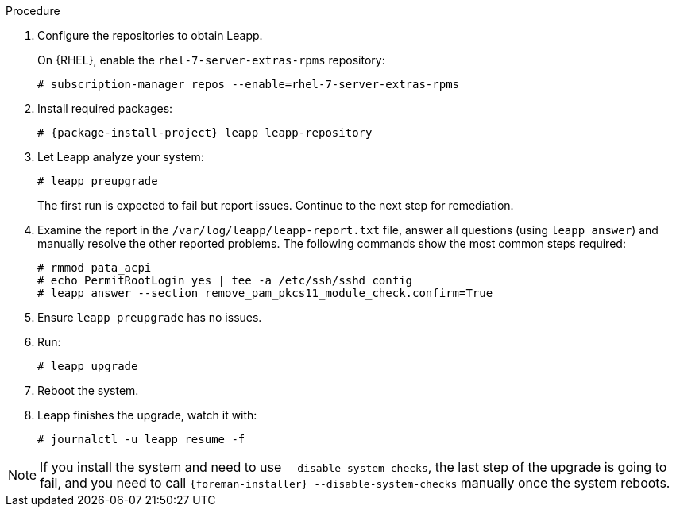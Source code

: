 [id="upgrading-project-in-place-using-leapp_{context}"]
ifdef::foreman-el,katello[]
= Upgrading {Project} to Enterprise Linux 8 In-Place Using Leapp
endif::[]
ifdef::satellite[]
= Upgrading {Project} to {RHEL} 8 In-Place Using Leapp
endif::[]

ifdef::foreman-el,katello[]
Use this procedure to upgrade your {Project} installation from Enterprise Linux 7 to Enterprise Linux 8.
endif::[]

ifdef::satellite[]
Use this procedure to upgrade your {Project} installation from {RHEL} 7 to {RHEL} 8.
endif::[]

ifdef::foreman-el,katello[]
.Prerequisites
* {Project} {ProjectVersion} running on Enterprise Linux 7.
* Access to available repositories or a local mirror of repositories.
* {Project} installations running on CentOS 7 can be upgraded to CentOS Stream 8 or a {RHEL} rebuild.
* {Project} installations running on {RHEL} 7 can be upgraded to {RHEL} 8.
endif::[]

ifdef::satellite[]
.Prerequisites
* {Project} {ProjectVersion} running on {RHEL} 7.
* Access to available repositories or a local mirror of repositories.
* If you previously upgraded {Project} from an earlier version, and the `/var/lib/pgsql` contained the PostgreSQL database content before the migration from PostgreSQL 9 to PostgreSQL 12 from the SCL, empty `/var/lib/pgsql` before proceeding.
endif::[]

.Procedure
. Configure the repositories to obtain Leapp.
ifdef::foreman-el,katello[]
+
On CentOS, configure the https://copr.fedorainfracloud.org/coprs/g/theforeman/leapp/[@theforeman/leapp COPR Repository], which contains newer Leapp packages than those shipped by https://wiki.almalinux.org/elevate/[AlmaLinux/ELevate], and support {Project} upgrades:
+
----
# curl -o /etc/yum.repos.d/theforeman-leapp.repo https://copr.fedorainfracloud.org/coprs/g/theforeman/leapp/repo/epel-7/group_theforeman-leapp-epel-7.repo
----
endif::[]
+
On {RHEL}, enable the `rhel-7-server-extras-rpms` repository:
+
----
# subscription-manager repos --enable=rhel-7-server-extras-rpms
----

. Install required packages:
[options="nowrap", subs="+quotes,verbatim,attributes"]
+
----
# {package-install-project} leapp leapp-repository
----

ifdef::foreman-el,katello[]
. Install additional OS specific packages (`leapp-data-almalinux` for AlmaLinux, `leapp-data-centos` for CentOS Stream, or `leapp-data-rocky` for Rocky Linux).
Note that this is not required for {RHEL} based installations.
+
----
# yum install leapp-data-centos
----

+
. Add {Project} specific repositories to `/etc/leapp/files/leapp_upgrade_repositories.repo`:
+
[options="nowrap", subs="+quotes,verbatim,attributes"]
----
[leapp-foreman]
name=Foreman {ProjectVersion}
baseurl=https://yum.theforeman.org/releases/{ProjectVersion}/el8/$basearch
gpgkey=file:///etc/pki/rpm-gpg/RPM-GPG-KEY-foreman
enabled=1
gpgcheck=1
module_hotfixes=1

ifdef::katello[]
[leapp-katello]
name=Katello {KatelloVersion}
baseurl=https://yum.theforeman.org/katello/{KatelloVersion}/katello/el8/$basearch/
gpgkey=file:///etc/pki/rpm-gpg/RPM-GPG-KEY-foreman
enabled=1
gpgcheck=1
module_hotfixes=1

[leapp-katello-candlepin]
name=Candlepin: an open source entitlement management system.
baseurl=https://yum.theforeman.org/katello/{KatelloVersion}/candlepin/el8/$basearch/
gpgkey=file:///etc/pki/rpm-gpg/RPM-GPG-KEY-foreman
enabled=1
gpgcheck=1
module_hotfixes=1

[leapp-pulpcore]
name=pulpcore: Fetch, Upload, Organize, and Distribute Software Packages.
baseurl=https://yum.theforeman.org/pulpcore/{PulpcoreVersion}/el8/$basearch/
gpgkey=https://yum.theforeman.org/pulpcore/{PulpcoreVersion}/GPG-RPM-KEY-pulpcore
enabled=1
gpgcheck=1
module_hotfixes=1
endif::[]

[leapp-foreman-plugins]
name=Foreman plugins {ProjectVersion}
baseurl=https://yum.theforeman.org/plugins/{ProjectVersion}/el8/$basearch
enabled=1
gpgcheck=0
gpgkey=file:///etc/pki/rpm-gpg/RPM-GPG-KEY-foreman
module_hotfixes=1

[leapp-foreman-client]
name=Foreman client {ProjectVersion}
baseurl=https://yum.theforeman.org/client/{ProjectVersion}/el8/$basearch
enabled=1
gpgcheck=1
gpgkey=file:///etc/pki/rpm-gpg/RPM-GPG-KEY-foreman-client

[leapp-puppet7]
name=Puppet 7 Repository el 8 - $basearch
baseurl=http://yum.puppetlabs.com/puppet7/el/8/$basearch
gpgkey=file:///etc/pki/rpm-gpg/RPM-GPG-KEY-puppet7-release
       file:///etc/pki/rpm-gpg/RPM-GPG-KEY-2025-04-06-puppet7-release
enabled=1
gpgcheck=1
----

* If you are using Puppet 6 instead of Puppet 7, replace the `7` with a `6` in the `leapp-puppet7` entry.

* You need a Puppet repository for the Puppet agent that the installer is using.

. We do not support Enterprise Linux 8 installations with EPEL 8 enabled, so remove `epel-release`:
+
----
# yum remove epel-release
----

. Remove `centos-release-scl` and `centos-release-scl-rh` repositories:
+
----
# yum remove centos-release-scl centos-release-scl-rh
----
endif::[]

. Let Leapp analyze your system:
+
----
# leapp preupgrade
----
The first run is expected to fail but report issues.
Continue to the next step for remediation.

. Examine the report in the `/var/log/leapp/leapp-report.txt` file, answer all questions (using `leapp answer`) and manually resolve the other reported problems.
The following commands show the most common steps required:
+
----
# rmmod pata_acpi
# echo PermitRootLogin yes | tee -a /etc/ssh/sshd_config
# leapp answer --section remove_pam_pkcs11_module_check.confirm=True
----

ifdef::foreman-el,katello[]
+
The `preupgrade` might fail with a dependency resolution error such as:
+

* "package rubygem-fx-0.5.0-2.el8.noarch requires rubygem(railties) >= 4.0.0, but none of the providers can be installed"
* "package rubygem-railties-6.0.4.7-1.el8.noarch requires rubygem(thor) < 2.0, but none of the providers can be installed"

+
If this happens, do the following to clean up packages that cannot automatically upgrade (`rubygem(thor)` and `rubygem(railties)` in the example above):

+
----
# yum remove rubygem-thor rubygem-railties
----
endif::[]

. Ensure `leapp preupgrade` has no issues.

. Run:
+
----
# leapp upgrade
----

. Reboot the system.
+
ifdef::foreman-el,katello[]
After the system reboots, a live system conducts the upgrade, reboots to fix SELinux labels, then reboots into the final Enterprise Linux 8 system.
endif::[]

ifdef::satellite[]
After the system reboots, a live system conducts the upgrade, reboots to fix SELinux labels, then reboots into the final {RHEL} 8 system.
endif::[]

. Leapp finishes the upgrade, watch it with:
+
----
# journalctl -u leapp_resume -f
----

[NOTE]
====
If you install the system and need to use `--disable-system-checks`, the last step of the upgrade is going to fail, and you need to call `{foreman-installer} --disable-system-checks` manually once the system reboots.
====
